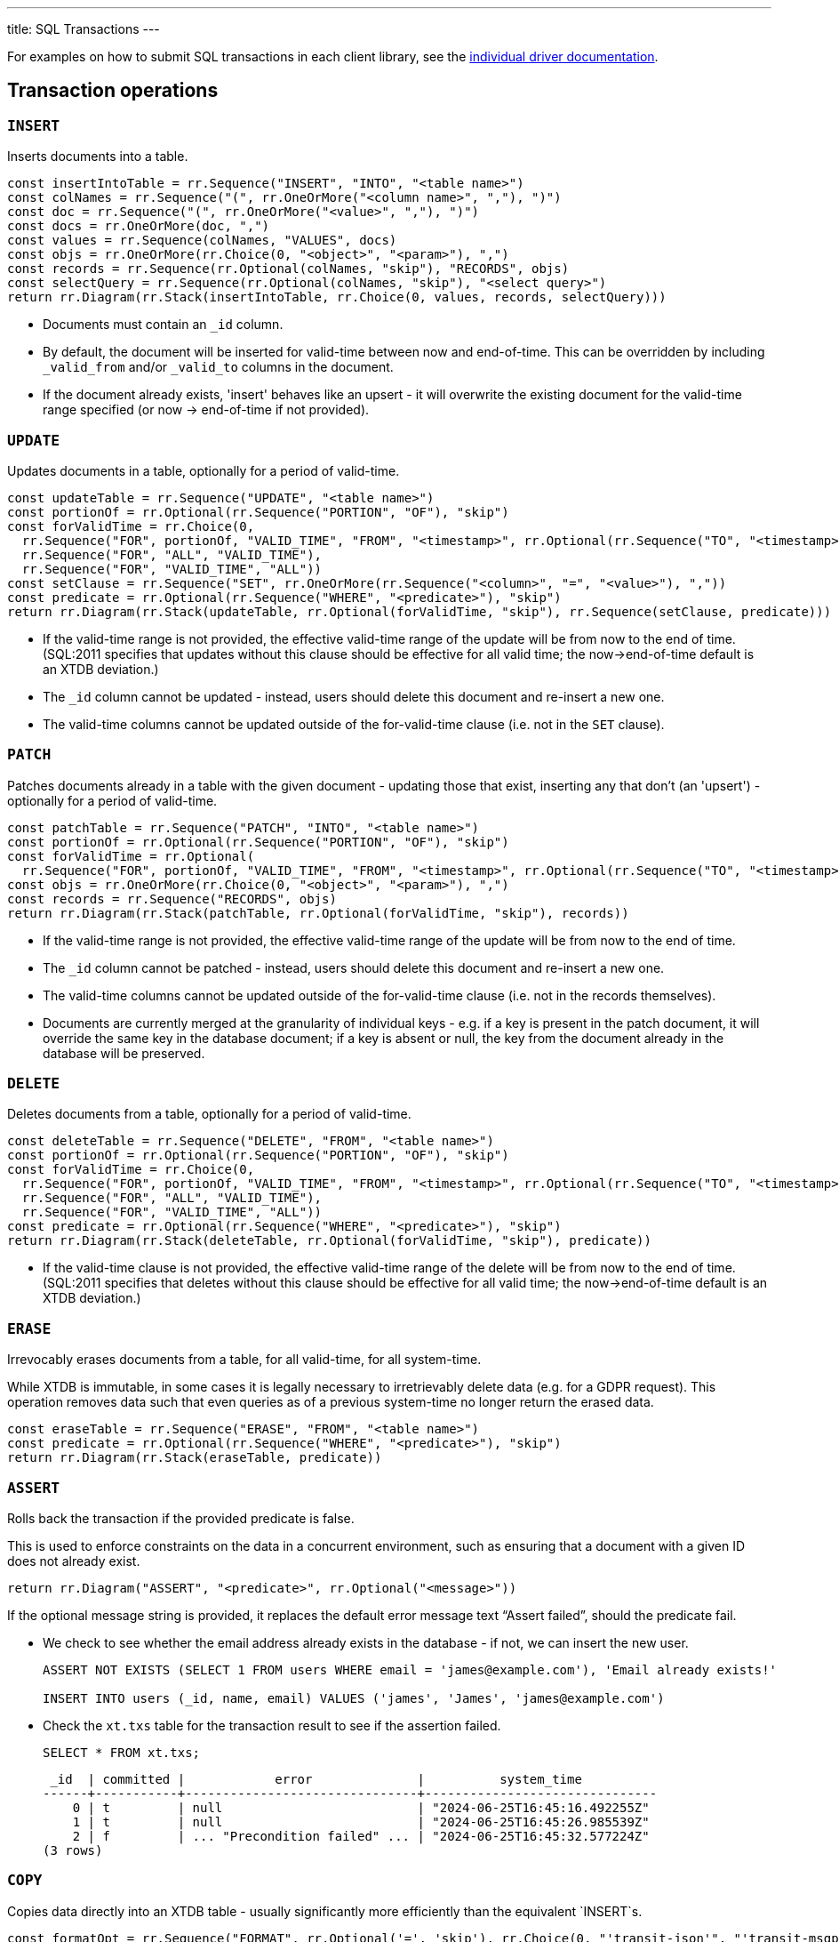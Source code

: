 ---
title: SQL Transactions
---

For examples on how to submit SQL transactions in each client library, see the link:/drivers[individual driver documentation].

[#tx-ops]
== Transaction operations

=== `INSERT`

Inserts documents into a table.

[railroad]
----
const insertIntoTable = rr.Sequence("INSERT", "INTO", "<table name>")
const colNames = rr.Sequence("(", rr.OneOrMore("<column name>", ","), ")")
const doc = rr.Sequence("(", rr.OneOrMore("<value>", ","), ")")
const docs = rr.OneOrMore(doc, ",")
const values = rr.Sequence(colNames, "VALUES", docs)
const objs = rr.OneOrMore(rr.Choice(0, "<object>", "<param>"), ",")
const records = rr.Sequence(rr.Optional(colNames, "skip"), "RECORDS", objs)
const selectQuery = rr.Sequence(rr.Optional(colNames, "skip"), "<select query>")
return rr.Diagram(rr.Stack(insertIntoTable, rr.Choice(0, values, records, selectQuery)))
----

* Documents must contain an `_id` column.
* By default, the document will be inserted for valid-time between now and end-of-time.
  This can be overridden by including `_valid_from` and/or `_valid_to` columns in the document.
* If the document already exists, 'insert' behaves like an upsert - it will overwrite the existing document for the valid-time range specified (or now -> end-of-time if not provided).


=== `UPDATE`

Updates documents in a table, optionally for a period of valid-time.

[railroad]
----
const updateTable = rr.Sequence("UPDATE", "<table name>")
const portionOf = rr.Optional(rr.Sequence("PORTION", "OF"), "skip")
const forValidTime = rr.Choice(0,
  rr.Sequence("FOR", portionOf, "VALID_TIME", "FROM", "<timestamp>", rr.Optional(rr.Sequence("TO", "<timestamp>"), 'skip')),
  rr.Sequence("FOR", "ALL", "VALID_TIME"),
  rr.Sequence("FOR", "VALID_TIME", "ALL"))
const setClause = rr.Sequence("SET", rr.OneOrMore(rr.Sequence("<column>", "=", "<value>"), ","))
const predicate = rr.Optional(rr.Sequence("WHERE", "<predicate>"), "skip")
return rr.Diagram(rr.Stack(updateTable, rr.Optional(forValidTime, "skip"), rr.Sequence(setClause, predicate)))
----

* If the valid-time range is not provided, the effective valid-time range of the update will be from now to the end of time.
  (SQL:2011 specifies that updates without this clause should be effective for all valid time; the now->end-of-time default is an XTDB deviation.)
* The `_id` column cannot be updated - instead, users should delete this document and re-insert a new one.
* The valid-time columns cannot be updated outside of the for-valid-time clause (i.e. not in the `SET` clause).

=== `PATCH`

Patches documents already in a table with the given document - updating those that exist, inserting any that don't (an 'upsert') - optionally for a period of valid-time.

[railroad]
----
const patchTable = rr.Sequence("PATCH", "INTO", "<table name>")
const portionOf = rr.Optional(rr.Sequence("PORTION", "OF"), "skip")
const forValidTime = rr.Optional(
  rr.Sequence("FOR", portionOf, "VALID_TIME", "FROM", "<timestamp>", rr.Optional(rr.Sequence("TO", "<timestamp>"), 'skip')))
const objs = rr.OneOrMore(rr.Choice(0, "<object>", "<param>"), ",")
const records = rr.Sequence("RECORDS", objs)
return rr.Diagram(rr.Stack(patchTable, rr.Optional(forValidTime, "skip"), records))
----

* If the valid-time range is not provided, the effective valid-time range of the update will be from now to the end of time.
* The `_id` column cannot be patched - instead, users should delete this document and re-insert a new one.
* The valid-time columns cannot be updated outside of the for-valid-time clause (i.e. not in the records themselves).
* Documents are currently merged at the granularity of individual keys - e.g. if a key is present in the patch document, it will override the same key in the database document; if a key is absent or null, the key from the document already in the database will be preserved.

=== `DELETE`

Deletes documents from a table, optionally for a period of valid-time.

[railroad]
----
const deleteTable = rr.Sequence("DELETE", "FROM", "<table name>")
const portionOf = rr.Optional(rr.Sequence("PORTION", "OF"), "skip")
const forValidTime = rr.Choice(0,
  rr.Sequence("FOR", portionOf, "VALID_TIME", "FROM", "<timestamp>", rr.Optional(rr.Sequence("TO", "<timestamp>"), 'skip')),
  rr.Sequence("FOR", "ALL", "VALID_TIME"),
  rr.Sequence("FOR", "VALID_TIME", "ALL"))
const predicate = rr.Optional(rr.Sequence("WHERE", "<predicate>"), "skip")
return rr.Diagram(rr.Stack(deleteTable, rr.Optional(forValidTime, "skip"), predicate))
----

* If the valid-time clause is not provided, the effective valid-time range of the delete will be from now to the end of time.
  (SQL:2011 specifies that deletes without this clause should be effective for all valid time; the now->end-of-time default is an XTDB deviation.)

=== `ERASE`

Irrevocably erases documents from a table, for all valid-time, for all system-time.

While XTDB is immutable, in some cases it is legally necessary to irretrievably delete data (e.g. for a GDPR request).
This operation removes data such that even queries as of a previous system-time no longer return the erased data.

[railroad]
----
const eraseTable = rr.Sequence("ERASE", "FROM", "<table name>")
const predicate = rr.Optional(rr.Sequence("WHERE", "<predicate>"), "skip")
return rr.Diagram(rr.Stack(eraseTable, predicate))
----

=== `ASSERT`

Rolls back the transaction if the provided predicate is false.

This is used to enforce constraints on the data in a concurrent environment, such as ensuring that a document with a given ID does not already exist.

[railroad]
----
return rr.Diagram("ASSERT", "<predicate>", rr.Optional("<message>"))
----

If the optional message string is provided, it replaces the default error message text “Assert failed”, should the predicate fail.

* We check to see whether the email address already exists in the database - if not, we can insert the new user.
+
[source,sql]
----
ASSERT NOT EXISTS (SELECT 1 FROM users WHERE email = 'james@example.com'), 'Email already exists!'

INSERT INTO users (_id, name, email) VALUES ('james', 'James', 'james@example.com')
----
* Check the `xt.txs` table for the transaction result to see if the assertion failed.
+
[source,sql]
SELECT * FROM xt.txs;
+
[source,text]
----
 _id  | committed |            error              |          system_time
------+-----------+-------------------------------+-------------------------------
    0 | t         | null                          | "2024-06-25T16:45:16.492255Z"
    1 | t         | null                          | "2024-06-25T16:45:26.985539Z"
    2 | f         | ... "Precondition failed" ... | "2024-06-25T16:45:32.577224Z"
(3 rows)
----

=== `COPY`

Copies data directly into an XTDB table - usually significantly more efficiently than the equivalent `INSERT`s.

[railroad]
----
const formatOpt = rr.Sequence("FORMAT", rr.Optional('=', 'skip'), rr.Choice(0, "'transit-json'", "'transit-msgpack'"))

return rr.Diagram(rr.Stack(
  rr.Sequence("COPY", "<table name>", "FROM", "STDIN"),
  rr.Sequence("WITH", "(", rr.ZeroOrMore(rr.Choice(0, formatOpt), ',', 'skip'), ")")
))
----

* A single `COPY` will atomically insert all of its documents within one transaction - if you're using Kafka, we recommend you split your documents into batches of ~1-10k so as not to exceed Kafka's message size limits.
* If you're using `psql` (or a similar tool) to connect to XTDB, those tools also support other sources in addition to `STDIN` - please see their own documentation for more details.
  For example, `psql` has a link:https://www.postgresql.org/docs/current/app-psql.html#APP-PSQL-META-COMMANDS-COPY[`\copy`^] command which supports loading from a file.
* Currently, there are two accepted formats: `'transit-json'` and `'transit-msgpack'`.
  For more details on the Transit format, see the https://github.com/cognitect/transit-format?tab=readme-ov-file#implementations[available libraries^] for your language.
* On the JVM, you can use Postgres's link:https://jdbc.postgresql.org/documentation/publicapi/org/postgresql/copy/CopyManager.html[`CopyManager`^] with an XTDB connection by calling `conn.unwrap(PGConnection.class).getCopyAPI()`.
* In the Clojure API, `:put-docs` uses `COPY` commands on your behalf.
